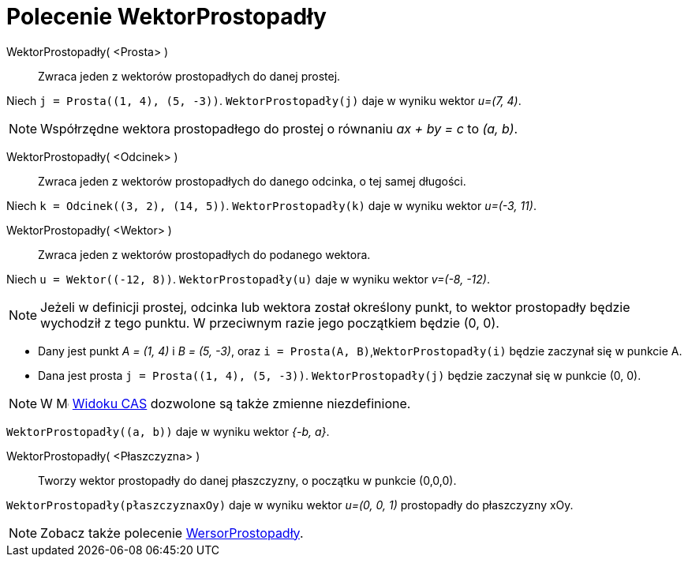 = Polecenie WektorProstopadły
:page-en: commands/PerpendicularVector
ifdef::env-github[:imagesdir: /en/modules/ROOT/assets/images]

WektorProstopadły( <Prosta> )::
  Zwraca jeden z wektorów prostopadłych do danej prostej.

[EXAMPLE]
====

Niech `++j = Prosta((1, 4), (5, -3))++`. `++WektorProstopadły(j)++` daje w wyniku wektor _u=(7, 4)_.

====

[NOTE]
====

Współrzędne wektora prostopadłego do prostej o równaniu _ax + by = c_ to _(a, b)_.

====

WektorProstopadły( <Odcinek> )::
  Zwraca jeden z wektorów prostopadłych do danego odcinka, o tej samej długości.

[EXAMPLE]
====

Niech `++k = Odcinek((3, 2), (14, 5))++`. `++WektorProstopadły(k)++` daje w wyniku wektor _u=(-3, 11)_.

====

WektorProstopadły( <Wektor> )::
  Zwraca jeden z wektorów prostopadłych do podanego wektora.

[EXAMPLE]
====

Niech `++u = Wektor((-12, 8))++`. `++WektorProstopadły(u)++` daje w wyniku wektor _v=(-8, -12)_.
====

[NOTE]
====

Jeżeli w definicji prostej, odcinka lub wektora został określony punkt, to wektor prostopadły będzie wychodził z tego punktu. W przeciwnym razie jego początkiem będzie (0, 0).

====

[EXAMPLE]
====

* Dany jest punkt _A = (1, 4)_ i _B = (5, -3)_, oraz `++i = Prosta(A, B)++`,`++WektorProstopadły(i)++` będzie zaczynał się w punkcie A.

* Dana jest prosta `++j = Prosta((1, 4), (5, -3))++`. `++WektorProstopadły(j)++` będzie zaczynał się w punkcie (0, 0).

====
[NOTE]
====
W image:16px-Menu_view_cas.svg.png[Menu view cas.svg,width=16,height=16] xref:/Widok_CAS.adoc[Widoku CAS] dozwolone są także zmienne niezdefinione.
====

[EXAMPLE]
====

`++WektorProstopadły((a, b))++` daje w wyniku wektor _{-b, a}_.

====

WektorProstopadły( <Płaszczyzna> )::
  Tworzy wektor prostopadły do danej płaszczyzny, o początku w punkcie (0,0,0).

[EXAMPLE]
====

`++WektorProstopadły(płaszczyznaxOy)++` daje w wyniku wektor _u=(0, 0, 1)_ prostopadły do płaszczyzny xOy.

====

[NOTE]
====

Zobacz także polecenie xref:/commands/WersorProstopadły.adoc[WersorProstopadły].

====
